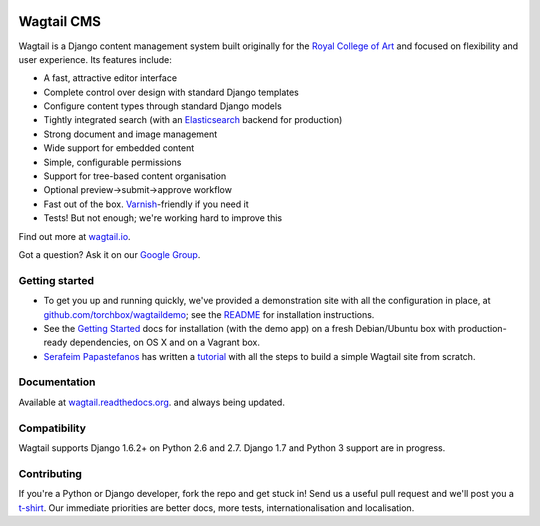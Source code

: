 .. image:: https://travis-ci.org/torchbox/wagtail.png?branch=master
    :target: https://travis-ci.org/torchbox/wagtail

.. image:: https://coveralls.io/repos/torchbox/wagtail/badge.png?branch=master&zxcv
    :target: https://coveralls.io/r/torchbox/wagtail?branch=master 

.. image:: https://pypip.in/v/wagtail/badge.png?zxcv
    :target: https://crate.io/packages/wagtail/

Wagtail CMS
===========

.. image:: http://i.imgur.com/4pbWQ35.png

Wagtail is a Django content management system built originally for the `Royal College of Art <http://www.rca.ac.uk/>`_ and focused on flexibility and user experience. Its features include:

* A fast, attractive editor interface
* Complete control over design with standard Django templates
* Configure content types through standard Django models
* Tightly integrated search (with an `Elasticsearch <http://www.elasticsearch.org/>`_ backend for production)
* Strong document and image management
* Wide support for embedded content
* Simple, configurable permissions
* Support for tree-based content organisation
* Optional preview->submit->approve workflow
* Fast out of the box. `Varnish <https://www.varnish-cache.org/>`_-friendly if you need it
* Tests! But not enough; we're working hard to improve this

Find out more at `wagtail.io <http://wagtail.io/>`_.

Got a question? Ask it on our `Google Group <https://groups.google.com/forum/#!forum/wagtail>`_.

Getting started
~~~~~~~~~~~~~~~
* To get you up and running quickly, we've provided a demonstration site with all the configuration in place, at `github.com/torchbox/wagtaildemo <https://github.com/torchbox/wagtaildemo/>`_; see the `README <https://github.com/torchbox/wagtaildemo/blob/master/README.md>`_ for installation instructions.
* See the `Getting Started <http://wagtail.readthedocs.org/en/latest/gettingstarted.html#getting-started>`_ docs for installation (with the demo app) on a fresh Debian/Ubuntu box with production-ready dependencies, on OS X and on a Vagrant box.
* `Serafeim Papastefanos <https://github.com/spapas>`_ has written a `tutorial <http://spapas.github.io/2014/02/13/wagtail-tutorial/>`_ with all the steps to build a simple Wagtail site from scratch.

Documentation
~~~~~~~~~~~~~
Available at `wagtail.readthedocs.org <http://wagtail.readthedocs.org/>`_. and always being updated.

Compatibility
~~~~~~~~~~~~~
Wagtail supports Django 1.6.2+ on Python 2.6 and 2.7. Django 1.7 and Python 3 support are in progress.

Contributing
~~~~~~~~~~~~
If you're a Python or Django developer, fork the repo and get stuck in! Send us a useful pull request and we'll post you a `t-shirt <https://twitter.com/WagtailCMS/status/432166799464210432/photo/1>`_. Our immediate priorities are better docs, more tests, internationalisation and localisation.

